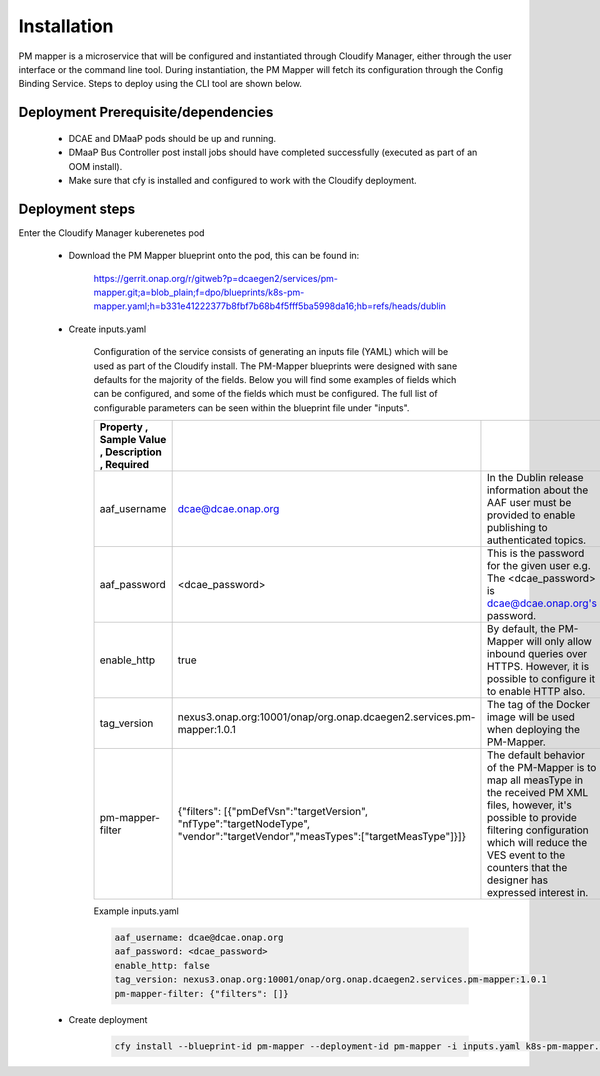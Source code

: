 .. This work is licensed under a Creative Commons Attribution 4.0 International License.
.. http://creativecommons.org/licenses/by/4.0

Installation
============

PM mapper is a microservice that will be configured and instantiated through Cloudify Manager, either through the user
interface or the command line tool. During instantiation, the PM Mapper will fetch its configuration through the Config Binding Service. Steps to deploy using the CLI tool are shown below.

Deployment Prerequisite/dependencies
^^^^^^^^^^^^^^^^^^^^^^^^^^^^^^^^^^^^

    - DCAE and DMaaP pods should be up and running.
    - DMaaP Bus Controller post install jobs should have completed successfully (executed as part of an OOM install).
    - Make sure that cfy is installed and configured to work with the Cloudify deployment.

Deployment steps
^^^^^^^^^^^^^^^^

Enter the Cloudify Manager kuberenetes pod

    - Download the PM Mapper blueprint onto the pod, this can be found in:

        https://gerrit.onap.org/r/gitweb?p=dcaegen2/services/pm-mapper.git;a=blob_plain;f=dpo/blueprints/k8s-pm-mapper.yaml;h=b331e41222377b8fbf7b68b4f5fff5ba5998da16;hb=refs/heads/dublin

    - Create inputs.yaml

        Configuration of the service consists of generating an inputs file (YAML) which will be used as part of the
        Cloudify install. The PM-Mapper blueprints were designed with sane defaults for the majority of the fields.
        Below you will find some examples of fields which can be configured, and some of the fields
        which must be configured. The full list of configurable parameters can be seen within the blueprint file under
        "inputs".

        .. csv-table::
            :widths: auto
            :delim: ;
            :header: Property , Sample Value , Description , Required

            aaf_username ; dcae@dcae.onap.org ; In the Dublin release information about the AAF user must be provided to enable publishing to authenticated topics. ; Yes
            aaf_password ; <dcae_password> ; This is the password for the given user e.g.  The <dcae_password> is dcae@dcae.onap.org's password. ; Yes
            enable_http ; true ; By default, the PM-Mapper will only allow inbound queries over HTTPS. However, it is possible to configure it to enable HTTP also. ; No
            tag_version ; nexus3.onap.org:10001/onap/org.onap.dcaegen2.services.pm-mapper:1.0.1 ; The tag of the Docker image will be used when deploying the PM-Mapper. ; No
            pm-mapper-filter ; {"filters": [{"pmDefVsn":"targetVersion", "nfType":"targetNodeType", "vendor":"targetVendor","measTypes":["targetMeasType"]}]} ; The default behavior of the PM-Mapper is to map all measType in the received PM XML files, however, it's possible to provide filtering configuration which will reduce the VES event to the counters that the designer has expressed interest in. ; No

        Example inputs.yaml

        .. code-block:: yaml

                aaf_username: dcae@dcae.onap.org
                aaf_password: <dcae_password>
                enable_http: false
                tag_version: nexus3.onap.org:10001/onap/org.onap.dcaegen2.services.pm-mapper:1.0.1
                pm-mapper-filter: {"filters": []}



    - Create deployment

        .. code-block:: bash

            cfy install --blueprint-id pm-mapper --deployment-id pm-mapper -i inputs.yaml k8s-pm-mapper.yaml


